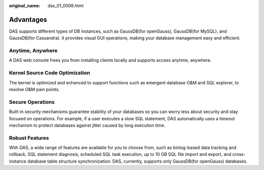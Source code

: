 :original_name: das_01_0008.html

.. _das_01_0008:

Advantages
==========

DAS supports different types of DB instances, such as GaussDB(for openGauss), GaussDB(for MySQL), and GaussDB(for Cassandra). It provides visual GUI operations, making your database management easy and efficient.

Anytime, Anywhere
-----------------

A DAS web console frees you from installing clients locally and supports access anytime, anywhere.

Kernel Source Code Optimization
-------------------------------

The kernel is optimized and enhanced to support functions such as emergent database O&M and SQL explorer, to resolve O&M pain points.

Secure Operations
-----------------

Built-in security mechanisms guarantee stability of your databases so you can worry less about security and stay focused on operations. For example, if a user executes a slow SQL statement, DAS automatically uses a timeout mechanism to protect databases against jitter caused by long execution time.

Robust Features
---------------

With DAS, a wide range of features are available for you to choose from, such as binlog-based data tracking and rollback, SQL statement diagnosis, scheduled SQL task execution, up to 10 GB SQL file import and export, and cross-instance database table structure synchronization. DAS, currently, supports only GaussDB(for openGauss) databases.
